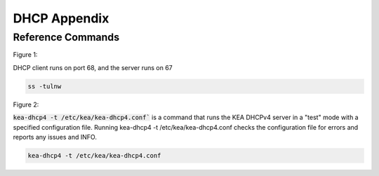 DHCP Appendix
===============

Reference Commands
---------------------------------------------

Figure 1: 

DHCP client runs on port 68, and the server runs on 67

.. code-block:: bash

    ss -tulnw

.. _dhcpfigure2:

Figure 2: 

:code:`kea-dhcp4 -t /etc/kea/kea-dhcp4.conf`` is a command that runs the KEA DHCPv4 server in a "test" mode with a specified configuration file. Running kea-dhcp4 -t /etc/kea/kea-dhcp4.conf checks the configuration file for errors and reports any issues and INFO.

.. code-block:: bash

    kea-dhcp4 -t /etc/kea/kea-dhcp4.conf